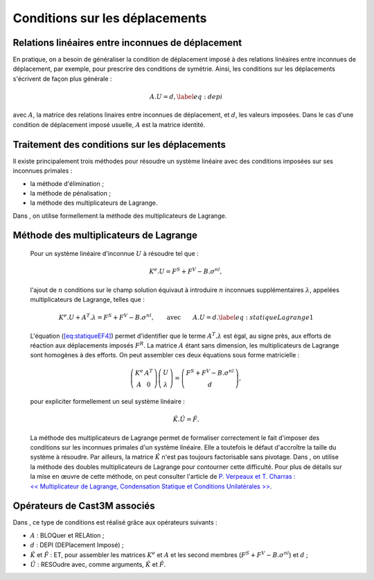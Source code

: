 .. _sec:mecanique_statique_CLdepi:

Conditions sur les déplacements
===============================

Relations linéaires entre inconnues de déplacement
--------------------------------------------------

En pratique, on a besoin de généraliser la condition de déplacement
imposé à des relations linéaires entre inconnues de déplacement, par
exemple, pour prescrire des conditions de symétrie. Ainsi, les
conditions sur les déplacements s'écrivent de façon plus générale :

.. math::

   A.U = d ,
   \label{eq:depi}

avec :math:`A`, la matrice des relations linaires entre inconnues de
déplacement, et :math:`d`, les valeurs imposées. Dans le cas d'une
condition de déplacement imposé usuelle, :math:`A` est la matrice
identité.

Traitement des conditions sur les déplacements
----------------------------------------------

Il existe principalement trois méthodes pour résoudre un système
linéaire avec des conditions imposées sur ses inconnues primales :

-  la méthode d'élimination ;

-  la méthode de pénalisation ;

-  la méthode des multiplicateurs de Lagrange.

Dans , on utilise formellement la méthode des multiplicateurs de
Lagrange.

Méthode des multiplicateurs de Lagrange
---------------------------------------

  Pour un système linéaire d'inconnue \ :math:`U` à résoudre tel que :

  .. math:: K^{e}.U=F^S + F^V - B.\sigma^{nl},

  l'ajout de :math:`n` conditions sur le champ solution équivaut à
  introduire :math:`n` inconnues supplémentaires :math:`\lambda`,
  appelées multiplicateurs de Lagrange, telles que :

  .. math::

     K^{e}.U + A^T.\lambda = F^S + F^V - B.\sigma^{nl} , \qquad \textrm{avec} \qquad A.U=d .
     \label{eq:statiqueLagrange1}

  L'équation (\ `[eq:statiqueEF4] <#eq:statiqueEF4>`__) permet
  d'identifier que le terme :math:`A^T.\lambda` est égal, au signe près,
  aux efforts de réaction aux déplacements imposés \ :math:`F^R`. La
  matrice :math:`A` étant sans dimension, les multiplicateurs de
  Lagrange sont homogènes à des efforts.
  On peut assembler ces deux équations sous forme matricielle :

  .. math::

     \left(
       \begin{array}{cc}
       K^{e} & A^T \\
       A      & 0
       \end{array}
     \right)
     \left(
       \begin{array}{c}
       U \\
       \lambda
       \end{array}
     \right)
     =
     \left(
       \begin{array}{c}
       F^S + F^V - B.\sigma^{nl} \\
       d
       \end{array}
     \right) ,

  pour expliciter formellement un seul système linéaire :

  .. math:: \hat{K}.\hat{U} = \hat{F} .

  La méthode des multiplicateurs de Lagrange permet de formaliser
  correctement le fait d'imposer des conditions sur les inconnues
  primales d'un système linéaire. Elle a toutefois le défaut d'accroître
  la taille du système à résoudre.
  Par ailleurs, la matrice :math:`\hat{K}` n'est pas toujours
  factorisable sans pivotage. Dans , on utilise la méthode des doubles
  multiplicateurs de Lagrange pour contourner cette difficulté. Pour
  plus de détails sur la mise en œuvre de cette méthode, on peut
  consulter l'article de `P. Verpeaux et T. Charras : << Multiplicateur
  de Lagrange, Condensation Statique et Conditions
  Unilatérales >> <http://www-cast3m.cea.fr/html/Articles/PV_CHAT_Giens2011_CondensationStatique.pdf>`__.

.. _operateurs_associes_2:

Opérateurs de Cast3M associés
-----------------------------

Dans , ce type de conditions est réalisé grâce aux opérateurs suivants :

-  :math:`A` : BLOQuer et RELAtion ;

-  :math:`d` : DEPI (DEPlacement Imposé) ;

-  :math:`\hat{K}` et :math:`\hat{F}` : ET, pour assembler les matrices
   :math:`K^{e}` et :math:`A` et les second membres
   (:math:`F^S+F^V-B.\sigma^{nl}`) et :math:`d` ;

-  :math:`\hat{U}` : RESOudre avec, comme arguments, :math:`\hat{K}` et
   :math:`\hat{F}`.
